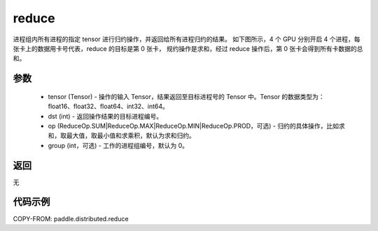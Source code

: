 .. _cn_api_distributed_reduce:

reduce
-------------------------------


.. py:function:: paddle.distributed.reduce(tensor, dst, op=ReduceOp.SUM, group=0)

进程组内所有进程的指定 tensor 进行归约操作，并返回给所有进程归约的结果。
如下图所示，4 个 GPU 分别开启 4 个进程，每张卡上的数据用卡号代表，reduce 的目标是第 0 张卡，
规约操作是求和，经过 reduce 操作后，第 0 张卡会得到所有卡数据的总和。

.. image:: ./img/reduce.png
  :width: 800
  :alt: reduce
  :align: center

参数
:::::::::
    - tensor (Tensor) - 操作的输入 Tensor，结果返回至目标进程号的 Tensor 中。Tensor 的数据类型为：float16、float32、float64、int32、int64。
    - dst (int) - 返回操作结果的目标进程编号。
    - op (ReduceOp.SUM|ReduceOp.MAX|ReduceOp.MIN|ReduceOp.PROD，可选) - 归约的具体操作，比如求和，取最大值，取最小值和求乘积，默认为求和归约。
    - group (int，可选) - 工作的进程组编号，默认为 0。

返回
:::::::::
无

代码示例
:::::::::
COPY-FROM: paddle.distributed.reduce
